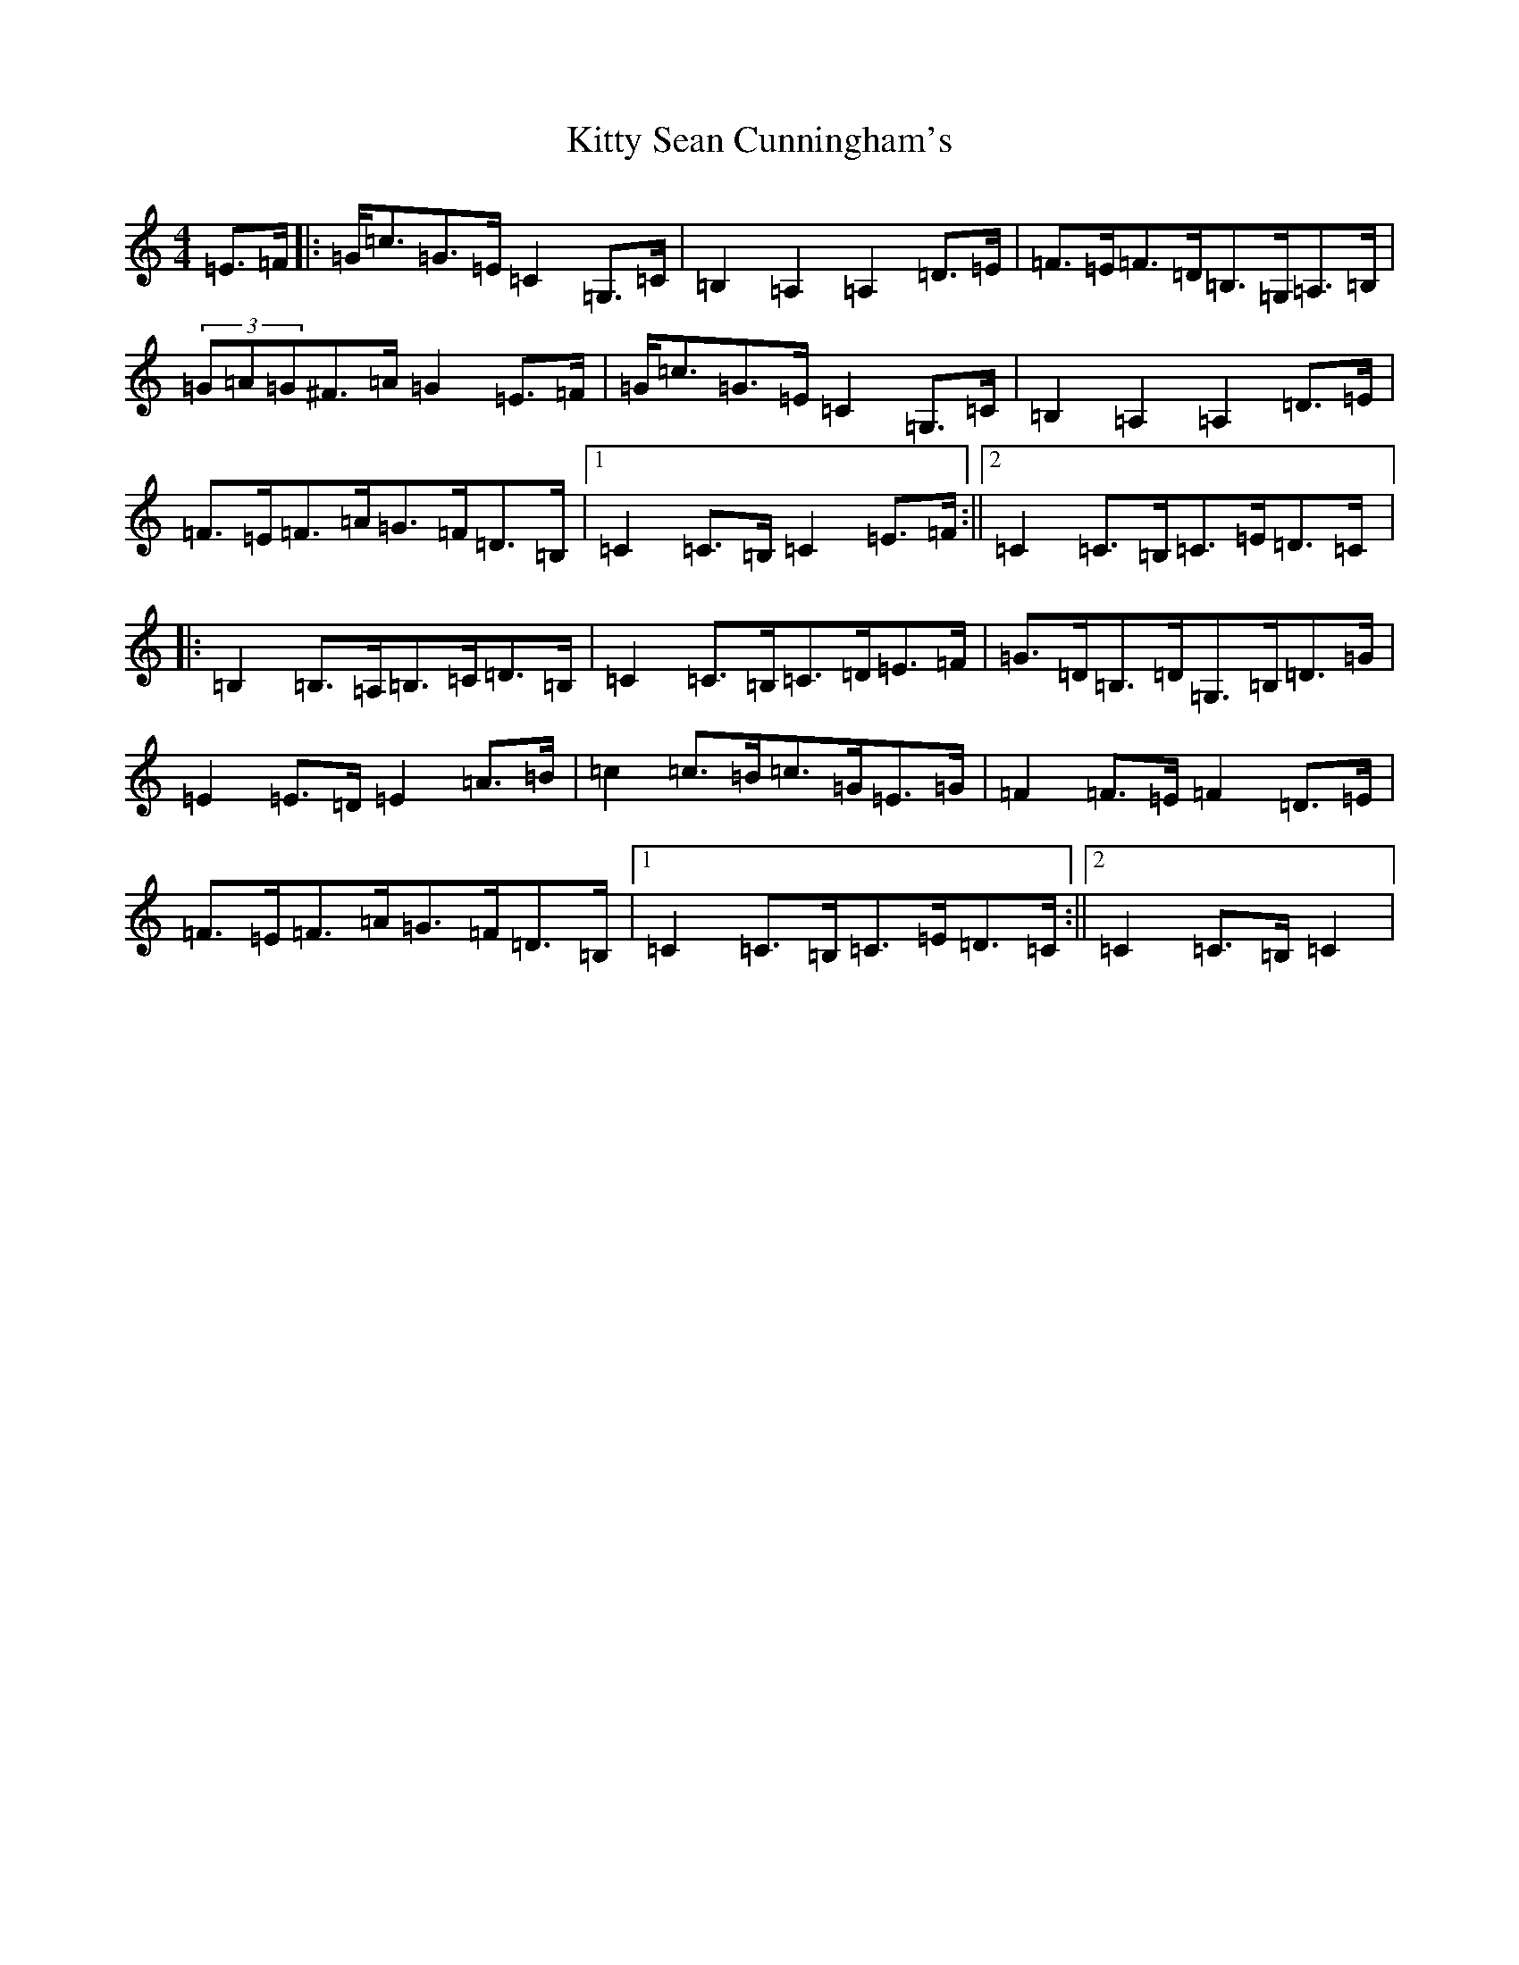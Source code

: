 X: 11641
T: Kitty Sean Cunningham's
S: https://thesession.org/tunes/9048#setting9048
R: barndance
M:4/4
L:1/8
K: C Major
=E>=F|:=G<=c=G>=E=C2=G,>=C|=B,2=A,2=A,2=D>=E|=F>=E=F>=D=B,>=G,=A,>=B,|(3=G=A=G^F>=A=G2=E>=F|=G<=c=G>=E=C2=G,>=C|=B,2=A,2=A,2=D>=E|=F>=E=F>=A=G>=F=D>=B,|1=C2=C>=B,=C2=E>=F:||2=C2=C>=B,=C>=E=D>=C|:=B,2=B,>=A,=B,>=C=D>=B,|=C2=C>=B,=C>=D=E>=F|=G>=D=B,>=D=G,>=B,=D>=G|=E2=E>=D=E2=A>=B|=c2=c>=B=c>=G=E>=G|=F2=F>=E=F2=D>=E|=F>=E=F>=A=G>=F=D>=B,|1=C2=C>=B,=C>=E=D>=C:||2=C2=C>=B,=C2|